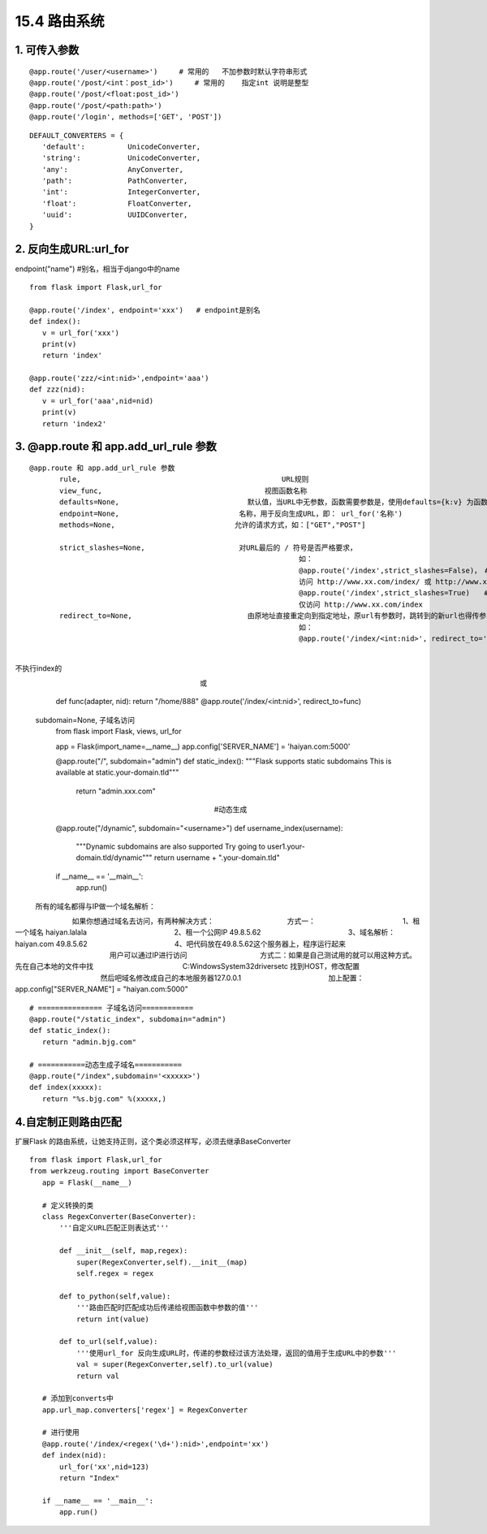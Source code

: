 ========================
15.4 路由系统
========================

1. 可传入参数
========================

::
 
 @app.route('/user/<username>')     # 常用的   不加参数时默认字符串形式
 @app.route('/post/<int：post_id>')     # 常用的    指定int 说明是整型
 @app.route('/post/<float:post_id>')
 @app.route('/post/<path:path>')
 @app.route('/login', methods=['GET', 'POST'])


::

 DEFAULT_CONVERTERS = {
    'default':          UnicodeConverter,
    'string':           UnicodeConverter,
    'any':              AnyConverter,
    'path':             PathConverter,
    'int':              IntegerConverter,
    'float':            FloatConverter,
    'uuid':             UUIDConverter,
 }

2. 反向生成URL:url_for
============================================

endpoint("name")   #别名，相当于django中的name

::

 from flask import Flask,url_for

 @app.route('/index', endpoint='xxx')   # endpoint是别名
 def index():
    v = url_for('xxx')
    print(v)
    return 'index'

 @app.route('zzz/<int:nid>',endpoint='aaa')
 def zzz(nid):
    v = url_for('aaa',nid=nid)
    print(v)
    return 'index2'

3. @app.route 和 app.add_url_rule 参数
===============================================================

::

 @app.route 和 app.add_url_rule 参数
        rule,                                               URL规则
        view_func,                                      视图函数名称
        defaults=None,                              默认值，当URL中无参数，函数需要参数是，使用defaults={k:v} 为函数提供参数
        endpoint=None,                            名称，用于反向生成URL，即： url_for('名称')
        methods=None,                            允许的请求方式，如：["GET","POST"]

        strict_slashes=None,                      对URL最后的 / 符号是否严格要求，
                                                                如：
                                                                @app.route('/index',strict_slashes=False)，　#当为False时，url上加不加斜杠都行
                                                                访问 http://www.xx.com/index/ 或 http://www.xx.com/index均可
                                                                @app.route('/index',strict_slashes=True)　　#当为True时，url后面必须不加斜杠
                                                                仅访问 http://www.xx.com/index 
        redirect_to=None,                           由原地址直接重定向到指定地址，原url有参数时，跳转到的新url也得传参，注意：新url中不用指定参数类型，直接用旧的参数的类型
                                                                如：
                                                                @app.route('/index/<int:nid>', redirect_to='/home/<nid>') # 访问index时，会直接自动跳转到home，执行home的函数，
　　　　　　　　　　　　　　　　　　　　　　　　　　　　　　　　　　　　　　　　　　　　　　　　　　　　　　　　　　　　不执行index的
                                            
　　　　　　　　　　　　　　　　　　　　　　　　　　或
                                                                def func(adapter, nid):
                                                                return "/home/888"
                                                                @app.route('/index/<int:nid>', redirect_to=func)

        subdomain=None,                         子域名访问
                                                                from flask import Flask, views, url_for

                                                                app = Flask(import_name=__name__)
                                                                app.config['SERVER_NAME'] = 'haiyan.com:5000'


                                                                @app.route("/", subdomain="admin")
                                                                def static_index():
                                                                """Flask supports static subdomains
                                                                This is available at static.your-domain.tld"""
                                                                
                                                                    return "admin.xxx.com"

　　　　　　　　　　　　　　　　　　　　　　　　　　　　#动态生成
                                                                @app.route("/dynamic", subdomain="<username>")
                                                                def username_index(username):
                                                                    """Dynamic subdomains are also supported
                                                                    Try going to user1.your-domain.tld/dynamic"""
                                                                    return username + ".your-domain.tld"


                                                                if __name__ == '__main__':
                                                                    app.run()
            所有的域名都得与IP做一个域名解析：
　　　　　　　　如果你想通过域名去访问，有两种解决方式：
　　　　　　　　　　方式一：
　　　　　　　　　　　　1、租一个域名   haiyan.lalala
　　　　　　　　　　　　2、租一个公网IP  49.8.5.62
　　　　　　　　　　　　3、域名解析：haiyan.com    49.8.5.62
　　　　　　　　　　　　4、吧代码放在49.8.5.62这个服务器上，程序运行起来
　　　　　　　　　　　　　 用户可以通过IP进行访问
　　　　　　　　　　方式二：如果是自己测试用的就可以用这种方式。先在自己本地的文件中找
　　　　　　　　　　　　 C:\Windows\System32\drivers\etc  找到HOST，修改配置
　　　　　　　　　　　　然后吧域名修改成自己的本地服务器127.0.0.1
　　　　　　　　　　　　加上配置：app.config["SERVER_NAME"] = "haiyan.com:5000"


::

 # =============== 子域名访问============
 @app.route("/static_index", subdomain="admin")
 def static_index():
    return "admin.bjg.com"

 # ===========动态生成子域名===========
 @app.route("/index",subdomain='<xxxxx>')
 def index(xxxxx):
    return "%s.bjg.com" %(xxxxx,)


4.自定制正则路由匹配
============================================

扩展Flask 的路由系统，让她支持正则，这个类必须这样写，必须去继承BaseConverter

::

 from flask import Flask,url_for
 from werkzeug.routing import BaseConverter
    app = Flask(__name__)
    
    # 定义转换的类
    class RegexConverter(BaseConverter):
        '''自定义URL匹配正则表达式'''

        def __init__(self, map,regex):
            super(RegexConverter,self).__init__(map)
            self.regex = regex

        def to_python(self,value):
            '''路由匹配时匹配成功后传递给视图函数中参数的值'''
            return int(value)

        def to_url(self,value):
            '''使用url_for 反向生成URL时，传递的参数经过该方法处理，返回的值用于生成URL中的参数'''
            val = super(RegexConverter,self).to_url(value)
            return val

    # 添加到converts中
    app.url_map.converters['regex'] = RegexConverter

    # 进行使用
    @app.route('/index/<regex('\d+'):nid>',endpoint='xx')
    def index(nid):
        url_for('xx',nid=123)
        return "Index"

    if __name__ == '__main__':
        app.run()
        



                    